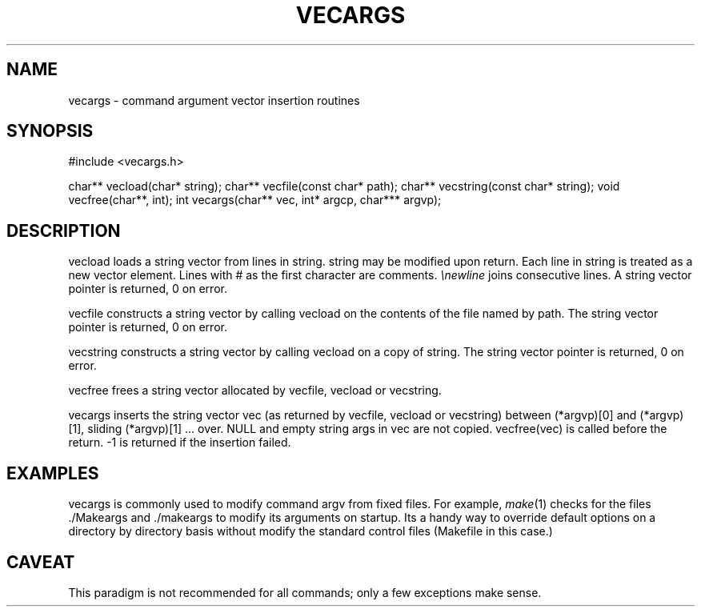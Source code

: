 .fp 5 CW
.de Af
.ds ;G \\*(;G\\f\\$1\\$3\\f\\$2
.if !\\$4 .Af \\$2 \\$1 "\\$4" "\\$5" "\\$6" "\\$7" "\\$8" "\\$9"
..
.de aF
.ie \\$3 .ft \\$1
.el \{\
.ds ;G \&
.nr ;G \\n(.f
.Af "\\$1" "\\$2" "\\$3" "\\$4" "\\$5" "\\$6" "\\$7" "\\$8" "\\$9"
\\*(;G
.ft \\n(;G \}
..
.de L
.aF 5 \\n(.f "\\$1" "\\$2" "\\$3" "\\$4" "\\$5" "\\$6" "\\$7"
..
.de LR
.aF 5 1 "\\$1" "\\$2" "\\$3" "\\$4" "\\$5" "\\$6" "\\$7"
..
.de RL
.aF 1 5 "\\$1" "\\$2" "\\$3" "\\$4" "\\$5" "\\$6" "\\$7"
..
.de EX		\" start example
.ta 1i 2i 3i 4i 5i 6i
.PP
.RS 
.PD 0
.ft 5
.nf
..
.de EE		\" end example
.fi
.ft
.PD
.RE
.PP
..
.TH VECARGS 3
.SH NAME
vecargs \- command argument vector insertion routines
.SH SYNOPSIS
.L "#include <vecargs.h>"
.sp
.L "char** vecload(char* string);"
.L "char** vecfile(const char* path);"
.L "char** vecstring(const char* string);"
.L "void vecfree(char**, int);"
.L "int vecargs(char** vec, int* argcp, char*** argvp);"
.SH DESCRIPTION
.L vecload
loads a string vector from lines in
.LR string .
.L string
may be modified upon return.
Each line in 
.L string
is treated as a new vector element.
Lines with
.L #
as the first character are comments.
.I \enewline
joins consecutive lines.
A string vector pointer is returned, 0 on error.
.PP
.L vecfile
constructs a string vector by calling 
.L vecload 
on the contents of the file named by
.LR path .
The string vector pointer is returned, 0 on error.
.PP
.L vecstring
constructs a string vector by calling 
.L vecload 
on a copy of
.LR string .
The string vector pointer is returned, 0 on error.
.PP
.L vecfree
frees a string vector allocated by
.LR vecfile ,
.L vecload
or
.LR vecstring .
.PP
.L vecargs
inserts the string vector
.L vec
(as returned by
.LR vecfile ,
.L vecload
or
.LR vecstring )
between 
.L "(*argvp)[0]"
and
.LR "(*argvp)[1]" ,
sliding
.L "(*argvp)[1] ..."
over.
NULL and empty string args in
.L vec
are not copied.
.L "vecfree(vec)"
is called before the return.
.L \-1
is returned if the insertion failed.
.SH EXAMPLES
.L vecargs
is commonly used to modify command 
.L argv
from fixed files.
For example,
.IR make (1)
checks for the files
.L ./Makeargs
and
.L ./makeargs
to modify its arguments on startup.
Its a handy way to override default options on a directory by directory basis
without modify the standard control files
(\f5Makefile\fP in this case.)
.SH CAVEAT
This paradigm is not recommended for all commands; only a few exceptions
make sense.
